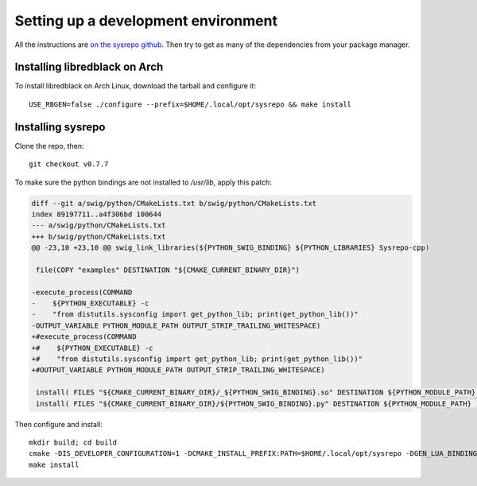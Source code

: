 Setting up a development environment
====================================

All the instructions are `on the sysrepo github <https://github.com/sysrepo/sysrepo/blob/master/INSTALL.md>`__.
Then try to get as many of the dependencies from your package manager.

Installing libredblack on Arch
------------------------------
To install libredblack on Arch Linux, download the tarball and configure it::

   USE_RBGEN=false ./configure --prefix=$HOME/.local/opt/sysrepo && make install

Installing sysrepo
------------------
Clone the repo, then::

  git checkout v0.7.7

To make sure the python bindings are not installed to `/usr/lib`, apply this patch:

.. code-block:: diff

   diff --git a/swig/python/CMakeLists.txt b/swig/python/CMakeLists.txt
   index 89197711..a4f306bd 100644
   --- a/swig/python/CMakeLists.txt
   +++ b/swig/python/CMakeLists.txt
   @@ -23,10 +23,10 @@ swig_link_libraries(${PYTHON_SWIG_BINDING} ${PYTHON_LIBRARIES} Sysrepo-cpp)
    
    file(COPY "examples" DESTINATION "${CMAKE_CURRENT_BINARY_DIR}")
    
   -execute_process(COMMAND
   -    ${PYTHON_EXECUTABLE} -c
   -    "from distutils.sysconfig import get_python_lib; print(get_python_lib())"
   -OUTPUT_VARIABLE PYTHON_MODULE_PATH OUTPUT_STRIP_TRAILING_WHITESPACE)
   +#execute_process(COMMAND
   +#    ${PYTHON_EXECUTABLE} -c
   +#    "from distutils.sysconfig import get_python_lib; print(get_python_lib())"
   +#OUTPUT_VARIABLE PYTHON_MODULE_PATH OUTPUT_STRIP_TRAILING_WHITESPACE)
    
    install( FILES "${CMAKE_CURRENT_BINARY_DIR}/_${PYTHON_SWIG_BINDING}.so" DESTINATION ${PYTHON_MODULE_PATH} )
    install( FILES "${CMAKE_CURRENT_BINARY_DIR}/${PYTHON_SWIG_BINDING}.py" DESTINATION ${PYTHON_MODULE_PATH} )

Then configure and install::

  mkdir build; cd build
  cmake -DIS_DEVELOPER_CONFIGURATION=1 -DCMAKE_INSTALL_PREFIX:PATH=$HOME/.local/opt/sysrepo -DGEN_LUA_BINDINGS=0 -DGEN_PYTHON_VERSION=3 -DPYTHON_MODULE_PATH=$HOME/.local/opt/sysrepo/lib/python3.7/site-packages ..
  make install
